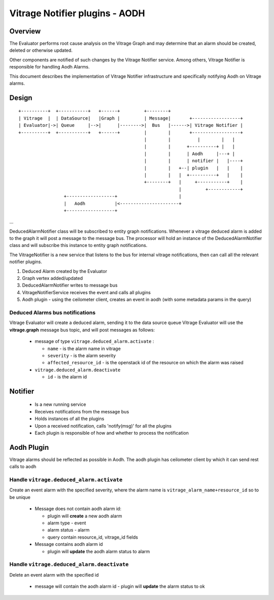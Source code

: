 ===============================
Vitrage Notifier plugins - AODH
===============================

Overview
========
The Evaluator performs root cause analysis on the Vitrage Graph and may determine that an alarm should be created, deleted or otherwise updated.

Other components are notified of such changes by the Vitrage Notifier service. Among others, Vitrage Notifier is responsible for handling Aodh Alarms.

This document describes the implementation of Vitrage Notifier infrastructure and specifically notifying Aodh on Vitrage alarms.

Design
======

::

 +----------+  +-----------+   +------+         +--------+
 | Vitrage  |  | DataSource|   |Graph |         | Message|       +------------------+
 | Evaluator|->| Queue     |-->|      |-------->|  Bus   |------>| Vitrage Notifier |
 +----------+  +-----------+   +------+         |        |       +------------------+
                                                |        |          |        |   |
                                                |        |      +----------+ |   |
                                                |        |      | Aodh     |---+ |
                                                |        |      | notifier |   |----+
                                                |        |   +--| plugin   |   |    |
                                                |        |   |  +----------+   |    |
                                                +--------+   |     +-----------+    |
                                                             |         +------------+
                  +------------------+                       |
                  |   Aodh           |<----------------------+
                  +------------------+

...

DeducedAlarmNotifier class will be subscribed to entity graph notifications. Whenever a vitrage deduced alarm is added to the graph it will post a message to the message bus.
The processor will hold an instance of the DeducedAlarmNotifier class and will subscribe this instance to entity graph notifications.

The VitrageNotifier is a new service that listens to the bus for internal vitrage notifications, then can call all the relevant notifier plugins.

1. Deduced Alarm created by the Evaluator
2. Graph vertex added/updated
3. DeducedAlarmNotifier writes to message bus
4. VitrageNotifierService receives the event and calls all plugins
5. Aodh plugin - using the ceilometer client, creates an event in aodh (with some metadata params in the query)

Deduced Alarms bus notifications
--------------------------------

Vitrage Evaluator will create a deduced alarm, sending it to the data source queue
Vitrage Evaluator will use the **vitrage.graph** message bus topic, and will post messages as follows:

 - message of type ``vitrage.deduced_alarm.activate`` :

   * ``name`` - is the alarm name in vitrage
   * ``severity`` - is the alarm severity
   * ``affected_resource_id`` - is the openstack id of the resource on which the alarm was raised

 - ``vitrage.deduced_alarm.deactivate``

   * ``id`` - is the alarm id

Notifier
========
 - Is a new running service
 - Receives notifications from the message bus
 - Holds instances of all the plugins
 - Upon a received notification, calls 'notify(msg)' for all the plugins
 - Each plugin is responsible of how and whether to process the notification

Aodh Plugin
===========
Vitrage alarms should be reflected as possible in Aodh. The aodh plugin has ceilometer client by which it can send rest calls to aodh

Handle ``vitrage.deduced_alarm.activate``
-----------------------------------------
Create an event alarm with the specified severity, where the alarm name is ``vitrage_alarm_name+resource_id`` so to be unique

 - Message does not contain aodh alarm id:

   * plugin will **create** a new aodh alarm
   * alarm type - event
   * alarm status - alarm
   * query contain resource_id, vitrage_id fields

 - Message contains aodh alarm id

   * plugin will **update** the aodh alarm status to alarm

Handle ``vitrage.deduced_alarm.deactivate``
-------------------------------------------
Delete an event alarm with the specified id

   * message will contain the aodh alarm id - plugin will **update** the alarm status to ok
